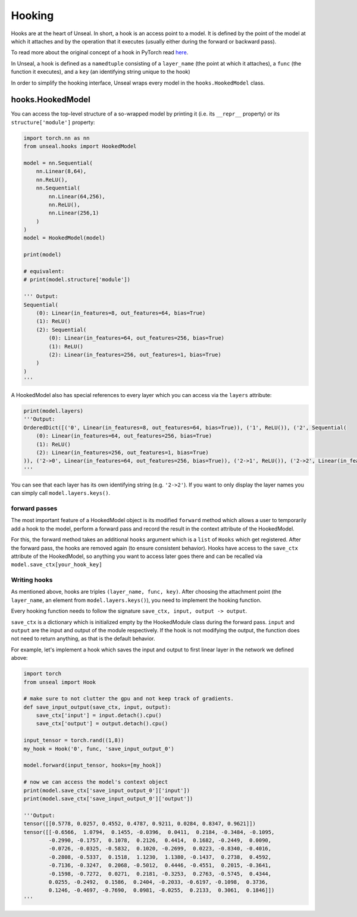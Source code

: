 .. _hooking:


===============
Hooking
===============

Hooks are at the heart of Unseal. In short, a hook is an access point to a model. It is defined by the point of the model at 
which it attaches and by the operation that it executes (usually either during the forward or backward pass).

To read more about the original concept of a hook in PyTorch read `here <https://pytorch.org/docs/stable/notes/modules.html#module-hooks>`_.

In Unseal, a hook is defined as a ``namedtuple`` consisting of a ``layer_name`` (the point at which it attaches), 
a ``func`` (the function it executes), and a ``key`` (an identifying string unique to the hook)

In order to simplify the hooking interface, Unseal wraps every model in the ``hooks.HookedModel`` class. 



hooks.HookedModel
=======================

You can access the top-level structure of a so-wrapped model by printing it (i.e. its ``__repr__`` property) or its ``structure['module']`` property:

.. code-block:: python

    import torch.nn as nn
    from unseal.hooks import HookedModel

    model = nn.Sequential(
        nn.Linear(8,64),
        nn.ReLU(),
        nn.Sequential(
            nn.Linear(64,256),
            nn.ReLU(),
            nn.Linear(256,1)
        )
    )
    model = HookedModel(model)

    print(model)

    # equivalent:
    # print(model.structure['module'])

    ''' Output:
    Sequential(
        (0): Linear(in_features=8, out_features=64, bias=True)
        (1): ReLU()
        (2): Sequential(
            (0): Linear(in_features=64, out_features=256, bias=True)
            (1): ReLU()
            (2): Linear(in_features=256, out_features=1, bias=True)
        )
    )
    '''


A HookedModel also has special references to every layer which you can access via the ``layers`` attribute:

.. code-block:: python

    print(model.layers)
    '''Output:
    OrderedDict([('0', Linear(in_features=8, out_features=64, bias=True)), ('1', ReLU()), ('2', Sequential(
        (0): Linear(in_features=64, out_features=256, bias=True)
        (1): ReLU()
        (2): Linear(in_features=256, out_features=1, bias=True)
    )), ('2->0', Linear(in_features=64, out_features=256, bias=True)), ('2->1', ReLU()), ('2->2', Linear(in_features=256, out_features=1, bias=True))])
    '''


You can see that each layer has its own identifying string (e.g. ``'2->2'``). If you want to only display the layer names you can simply call ``model.layers.keys()``.

forward passes
--------------

The most important feature of a HookedModel object is its modified ``forward`` method which allows a user to temporarily add a hook to the model, perform a forward pass
and record the result in the context attribute of the HookedModel.

For this, the forward method takes an additional ``hooks`` argument which is a ``list`` of ``Hooks`` which get registered. After the forward pass, the hooks are removed
again (to ensure consistent behavior). Hooks have access to the ``save_ctx`` attribute of the HookedModel, so anything you want to access later goes there and can
be recalled via ``model.save_ctx[your_hook_key]``


Writing hooks
-----------------

As mentioned above, hooks are triples ``(layer_name, func, key)``. After choosing the attachment point (the ``layer_name``, an element from ``model.layers.keys()``), 
you need to implement the hooking function. 

Every hooking function needs to follow the signature ``save_ctx, input, output -> output``. 

``save_ctx`` is a dictionary which is initialized empty by the HookedModule class
during the forward pass. ``input`` and ``output`` are the input and output of the module respectively. If the hook is not modifying the output, the function does
not need to return anything, as that is the default behavior.

For example, let's implement a hook which saves the input and output to first linear layer in the network we defined above:


.. code-block:: python

    import torch
    from unseal import Hook

    # make sure to not clutter the gpu and not keep track of gradients.
    def save_input_output(save_ctx, input, output):
        save_ctx['input'] = input.detach().cpu()
        save_ctx['output'] = output.detach().cpu()
    
    input_tensor = torch.rand((1,8))
    my_hook = Hook('0', func, 'save_input_output_0')
    
    model.forward(input_tensor, hooks=[my_hook])

    # now we can access the model's context object
    print(model.save_ctx['save_input_output_0']['input'])
    print(model.save_ctx['save_input_output_0']['output'])
    
    '''Output:
    tensor([[0.5778, 0.0257, 0.4552, 0.4787, 0.9211, 0.0284, 0.8347, 0.9621]])
    tensor([[-0.6566,  1.0794,  0.1455, -0.0396,  0.0411,  0.2184, -0.3484, -0.1095,
            -0.2990, -0.1757,  0.1078,  0.2126,  0.4414,  0.1682, -0.2449,  0.0090,
            -0.0726, -0.0325, -0.5832,  0.1020, -0.2699,  0.0223, -0.8340, -0.4016,
            -0.2808, -0.5337,  0.1518,  1.1230,  1.1380, -0.1437,  0.2738,  0.4592,
            -0.7136, -0.3247,  0.2068, -0.5012,  0.4446, -0.4551,  0.2015, -0.3641,
            -0.1598, -0.7272,  0.0271,  0.2181, -0.3253,  0.2763, -0.5745,  0.4344,
            0.0255, -0.2492,  0.1586,  0.2404, -0.2033, -0.6197, -0.1098,  0.3736,
            0.1246, -0.4697, -0.7690,  0.0981, -0.0255,  0.2133,  0.3061,  0.1846]])
    '''